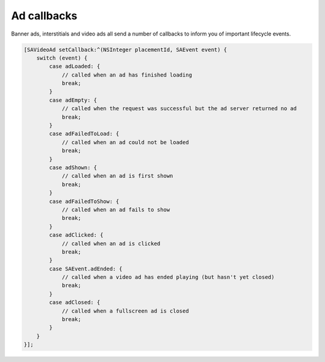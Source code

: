 Ad callbacks
============

Banner ads, interstitials and video ads all send a number of callbacks to inform you of important lifecycle events.

.. code-block:: objective-c

    [SAVideoAd setCallback:^(NSInteger placementId, SAEvent event) {
        switch (event) {
            case adLoaded: {
                // called when an ad has finished loading
                break;
            }
            case adEmpty: {
                // called when the request was successful but the ad server returned no ad
                break;
            }
            case adFailedToLoad: {
                // called when an ad could not be loaded
                break;
            }
            case adShown: {
                // called when an ad is first shown
                break;
            }
            case adFailedToShow: {
                // called when an ad fails to show
                break;
            }
            case adClicked: {
                // called when an ad is clicked
                break;
            }
            case SAEvent.adEnded: {
                // called when a video ad has ended playing (but hasn't yet closed)
                break;
            }
            case adClosed: {
                // called when a fullscreen ad is closed
                break;
            }
        }
    }];
